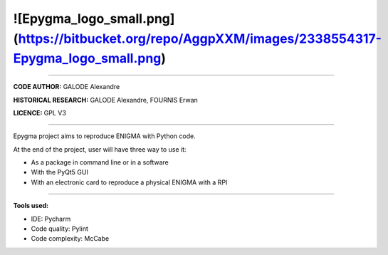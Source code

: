 ![Epygma_logo_small.png](https://bitbucket.org/repo/AggpXXM/images/2338554317-Epygma_logo_small.png)
----------------------------------------------------------------------------------------------------

----------------------------------------------------------------------------------------------------

**CODE AUTHOR:** GALODE Alexandre

**HISTORICAL RESEARCH:** GALODE Alexandre, FOURNIS Erwan

**LICENCE:** GPL V3

----------------------------------------------------------------------------------------

Epygma project aims to reproduce ENIGMA with Python code.


At the end of the project, user will have three way to use it:

* As a package in command line or in a software
* With the PyQt5 GUI
* With an electronic card to reproduce a physical ENIGMA with a RPI

-----------------------------------------------------------------------------------------

**Tools used:**

* IDE: Pycharm
* Code quality: Pylint
* Code complexity: McCabe

